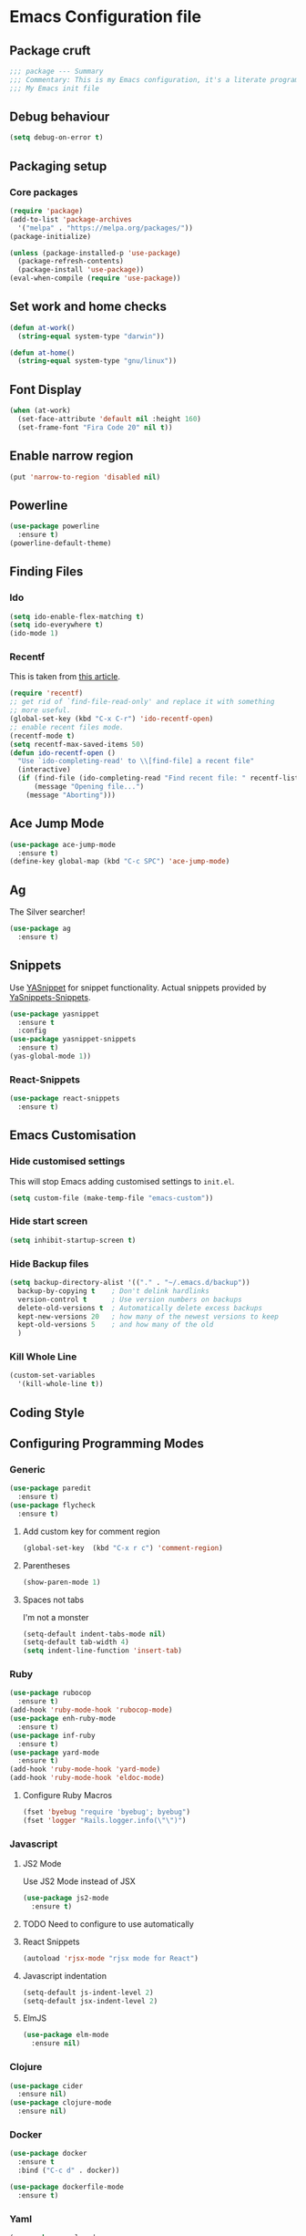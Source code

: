 * Emacs Configuration file
** Package cruft
#+BEGIN_SRC emacs-lisp
;;; package --- Summary
;;; Commentary: This is my Emacs configuration, it's a literate programming job
;;; My Emacs init file
#+END_SRC
** Debug behaviour
#+BEGIN_SRC emacs-lisp
(setq debug-on-error t)
#+END_SRC
** Packaging setup
*** Core packages
 #+BEGIN_SRC emacs-lisp
(require 'package)
(add-to-list 'package-archives
  '("melpa" . "https://melpa.org/packages/"))
(package-initialize)
 #+END_SRC
#+BEGIN_SRC emacs-lisp
(unless (package-installed-p 'use-package)
  (package-refresh-contents)
  (package-install 'use-package))
(eval-when-compile (require 'use-package))
#+END_SRC
** Set work and home checks
#+BEGIN_SRC emacs-lisp
(defun at-work()
  (string-equal system-type "darwin"))

(defun at-home()
  (string-equal system-type "gnu/linux"))
#+END_SRC
** Font Display
#+BEGIN_SRC emacs-lisp
(when (at-work)
  (set-face-attribute 'default nil :height 160)
  (set-frame-font "Fira Code 20" nil t))
#+END_SRC
** Enable narrow region
#+BEGIN_SRC emacs-lisp
(put 'narrow-to-region 'disabled nil)
#+END_SRC
** Powerline
#+BEGIN_SRC emacs-lisp
(use-package powerline
  :ensure t)
(powerline-default-theme)
#+END_SRC
** Finding Files
*** Ido
 #+BEGIN_SRC emacs-lisp
 (setq ido-enable-flex-matching t)
 (setq ido-everywhere t)
 (ido-mode 1)
 #+END_SRC
*** Recentf
This is taken from [[https://www.masteringemacs.org/article/find-files-faster-recent-files-package][this article]].
#+BEGIN_SRC emacs-lisp
(require 'recentf)
;; get rid of `find-file-read-only' and replace it with something
;; more useful.
(global-set-key (kbd "C-x C-r") 'ido-recentf-open)
;; enable recent files mode.
(recentf-mode t)
(setq recentf-max-saved-items 50)
(defun ido-recentf-open ()
  "Use `ido-completing-read' to \\[find-file] a recent file"
  (interactive)
  (if (find-file (ido-completing-read "Find recent file: " recentf-list))
      (message "Opening file...")
    (message "Aborting")))
#+END_SRC
** Ace Jump Mode
#+BEGIN_SRC emacs-lisp
(use-package ace-jump-mode
  :ensure t)
(define-key global-map (kbd "C-c SPC") 'ace-jump-mode)
#+END_SRC
** Ag
The Silver searcher!
#+BEGIN_SRC emacs-lisp
(use-package ag
  :ensure t)
#+END_SRC
** Snippets
Use [[https://github.com/joaotavora/yasnippet][YASnippet]] for snippet functionality. Actual snippets provided by [[https://github.com/AndreaCrotti/yasnippet-snippets][YaSnippets-Snippets]].
#+BEGIN_SRC emacs-lisp
(use-package yasnippet
  :ensure t
  :config
(use-package yasnippet-snippets
  :ensure t)
(yas-global-mode 1))
#+END_SRC
*** React-Snippets
#+BEGIN_SRC emacs-lisp
(use-package react-snippets
  :ensure t)
#+END_SRC
** Emacs Customisation
*** Hide customised settings
 This will stop Emacs adding customised settings to ~init.el~.
 #+BEGIN_SRC emacs-lisp
 (setq custom-file (make-temp-file "emacs-custom"))
 #+END_SRC
*** Hide start screen
 #+BEGIN_SRC emacs-lisp
 (setq inhibit-startup-screen t)
 #+END_SRC
*** Hide Backup files
 #+BEGIN_SRC emacs-lisp
 (setq backup-directory-alist '(("." . "~/.emacs.d/backup"))
   backup-by-copying t    ; Don't delink hardlinks
   version-control t      ; Use version numbers on backups
   delete-old-versions t  ; Automatically delete excess backups
   kept-new-versions 20   ; how many of the newest versions to keep
   kept-old-versions 5    ; and how many of the old
   )
 #+END_SRC
*** Kill Whole Line
#+BEGIN_SRC emacs-lisp
(custom-set-variables
  '(kill-whole-line t))
#+END_SRC
** Coding Style
** Configuring Programming Modes
*** Generic
#+BEGIN_SRC emacs-lisp
(use-package paredit
  :ensure t)
(use-package flycheck
  :ensure t)
#+END_SRC
**** Add custom key for comment region
#+BEGIN_SRC emacs-lisp
(global-set-key  (kbd "C-x r c") 'comment-region)
#+END_SRC
**** Parentheses
#+BEGIN_SRC emacs-lisp
(show-paren-mode 1)
#+END_SRC
**** Spaces not tabs
I'm not a monster
#+BEGIN_SRC emacs-lisp
(setq-default indent-tabs-mode nil)
(setq-default tab-width 4)
(setq indent-line-function 'insert-tab)
#+END_SRC

*** Ruby
 #+BEGIN_SRC emacs-lisp
(use-package rubocop
  :ensure t)
(add-hook 'ruby-mode-hook 'rubocop-mode)
(use-package enh-ruby-mode
  :ensure t)
(use-package inf-ruby
  :ensure t)
(use-package yard-mode
  :ensure t)
(add-hook 'ruby-mode-hook 'yard-mode)
(add-hook 'ruby-mode-hook 'eldoc-mode)
 #+END_SRC
**** Configure Ruby Macros
#+BEGIN_SRC emacs-lisp
(fset 'byebug "require 'byebug'; byebug")
(fset 'logger "Rails.logger.info(\"\")")
#+END_SRC
*** Javascript
**** JS2 Mode
Use JS2 Mode instead of JSX
#+BEGIN_SRC emacs-lisp
(use-package js2-mode
  :ensure t)
#+END_SRC
**** TODO Need to configure to use automatically
**** React Snippets
#+BEGIN_SRC emacs-lisp
(autoload 'rjsx-mode "rjsx mode for React")
#+END_SRC
**** Javascript indentation
#+BEGIN_SRC emacs-lisp
(setq-default js-indent-level 2)
(setq-default jsx-indent-level 2)
#+END_SRC
**** ElmJS
 #+BEGIN_SRC emacs-lisp
(use-package elm-mode
  :ensure nil)
 #+END_SRC
*** Clojure
#+BEGIN_SRC emacs-lisp
(use-package cider
  :ensure nil)
(use-package clojure-mode
  :ensure nil)
#+END_SRC
*** Docker
#+BEGIN_SRC emacs-lisp
(use-package docker
  :ensure t
  :bind ("C-c d" . docker))
#+END_SRC
#+BEGIN_SRC emacs-lisp
(use-package dockerfile-mode
  :ensure t)
#+END_SRC
*** Yaml
#+BEGIN_SRC emacs-lisp
(use-package yaml-mode
  :ensure t)
#+END_SRC
*** Groovy
#+BEGIN_SRC emacs-lisp
(use-package groovy-mode
  :ensure t)
#+END_SRC
** Magit
Magit is so good. It really is great.
#+BEGIN_SRC emacs-lisp
(use-package magit
  :ensure t)
(global-set-key (kbd "C-x g") 'magit-status)
#+END_SRC
** Org-Mode
The greatest thing about Emacs. Well, maybe that's Magit. Second greatest?
*** Basic setup
 #+BEGIN_SRC emacs-lisp
(use-package org-alert
  :ensure t)
(use-package org-bullets
  :ensure t)
 #+END_SRC
*** Set the org-directory and the org-agenda-files
 I do work in the projects dir, and this can be deeply nested.
 #+BEGIN_SRC emacs-lisp
(setq org-directory "~/Dropbox/org")
(setq org-projects-dir (concat org-directory "/projects/"))
(setq code-projects-dir "~/projects")
(setq org-agenda-files (list org-directory
                             org-projects-dir
                             code-projects-dir
                             (concat org-projects-dir "home")
                             (concat org-projects-dir "meta")
                             (concat org-projects-dir "career")))
 #+END_SRC
**** Define Org Refile targets
#+BEGIN_SRC emacs-lisp
(setq org-refile-targets '((org-agenda-files :maxlevel . 3)))
#+END_SRC
**** Recursive function to find nested files
 This is taken from [[https://github.com/suvayu/.emacs.d/blob/master/lisp/nifty.el][here]].
  #+BEGIN_SRC emacs-lisp
 ;; recursively find .org files in provided directory
 ;; modified from an Emacs Lisp Intro example
 (defun sa-find-org-file-recursively (&optional directory filext)
   "Return .org and .org_archive files recursively from DIRECTORY.
 If FILEXT is provided, return files with extension FILEXT instead."
   (interactive "DDirectory: ")
   (let* (org-file-list
	  (case-fold-search t)	      ; filesystems are case sensitive
	  (file-name-regex "^[^.#].*") ; exclude dot, autosave, and backup files
	  (filext (or filext "org$\\\|org_archive"))
	  (fileregex (format "%s\\.\\(%s$\\)" file-name-regex filext))
	  (cur-dir-list (directory-files directory t file-name-regex)))
     ;; loop over directory listing
     (dolist (file-or-dir cur-dir-list org-file-list) ; returns org-file-list
       (cond
        ((file-regular-p file-or-dir) ; regular files
	 (if (string-match fileregex file-or-dir) ; org files
	     (add-to-list 'org-file-list file-or-dir)))
        ((file-directory-p file-or-dir)
	 (dolist (org-file (sa-find-org-file-recursively file-or-dir filext)
			   org-file-list) ; add files found to result
	   (add-to-list 'org-file-list org-file)))))))
  #+END_SRC
*** Log done time
#+BEGIN_SRC emacs-lisp
(setq-default org-log-done (quote time))
#+END_SRC
*** Define Agenda key
#+BEGIN_SRC emacs-lisp
(global-set-key (kbd "C-c a") 'org-agenda)
#+END_SRC
*** Define store-link shortcut
#+BEGIN_SRC emacs-lisp
(global-set-key (kbd "C-c l") 'org-store-link)
#+END_SRC
*** Activate Org Bullets
#+BEGIN_SRC emacs-lisp
(add-hook 'org-mode-hook 'org-bullets-mode)
#+END_SRC
*** Ensure truncate lines is nil
#+BEGIN_SRC emacs-lisp
(add-hook 'org-mode-hook (lambda ()
  (setq truncate-lines nil)))
#+END_SRC
*** Set up org-capture
#+BEGIN_SRC emacs-lisp
(setq org-default-notes-file (concat org-directory "/notes.org"))
(global-set-key (kbd "C-c c") 'org-capture)
#+END_SRC
**** Use outline path for refiling
#+BEGIN_SRC emacs-lisp
(setq org-refile-use-outline-path t)
#+END_SRC
**** Add a template for work items
#+BEGIN_SRC emacs-lisp
  ;; (add-to-list 'org-capture-templates
  ;;       '(("w" "Work Item" entry (file+headline (concat org-directory "/projects/career/work_items.org") "Work Items")
  ;;          "* Work Item %?\n  %i\n  %a")))
#+END_SRC
*** Properties template
Use this for defining properties on documents.
#+BEGIN_SRC emacs-lisp
(add-to-list 'org-structure-template-alist
    (list "p" (concat ":PROPERTIES:\n"
                      "?\n"
                      ":END:")))
#+END_SRC
*** Org-Export backends
#+BEGIN_SRC emacs-lisp
(use-package ox-jira
  :ensure t)
(use-package ox-slack
  :ensure t)
(use-package ox-pandoc
  :ensure t)
#+END_SRC
*** References template
A template to support consistent properties in reference documents.
#+BEGIN_SRC emacs-lisp
(add-to-list 'org-structure-template-alist
    (list "R" (concat ":Title: ?\n"
                      ":Author: \n"
                      ":Source: \n"
                      ":Date: \n"
                      ":Genre: ")))
#+END_SRC
*** Emacs Lisp template
To speed up writing ~#SRC emacs-lisp~ blocks in conf.org.
#+BEGIN_SRC emacs-lisp
(add-to-list 'org-structure-template-alist
    (list "sel" (concat "#+BEGIN_SRC emacs-lisp\n"
                        "?\n"
                        "#+END_SRC")))
#+END_SRC
*** Startup behaviour
**** Open conf.org
#+BEGIN_SRC emacs-lisp
(find-file "~/dotfiles/conf.org")
#+END_SRC
**** Open todo
#+BEGIN_SRC emacs-lisp
(find-file (concat org-directory "/todo.org"))
#+END_SRC
**** Open capture notes
#+BEGIN_SRC emacs-lisp
(find-file org-default-notes-file)
#+END_SRC
** Thing at Point
#+BEGIN_SRC emacs-lisp
(use-package thingatpt
  :ensure t)
#+END_SRC
** WIP Additional comment functionality
#+BEGIN_SRC emacs-lisp
(string-match "^\s*#"  (thing-at-point 'line))
#+END_SRC
** Theme
#+BEGIN_SRC emacs-lisp
(use-package afternoon-theme
  :ensure t)
(load-theme 'afternoon t)
#+END_SRC
** Provide Init
#+BEGIN_SRC emacs-lisp
(provide 'init)
;;; init.el ends here
#+END_SRC
